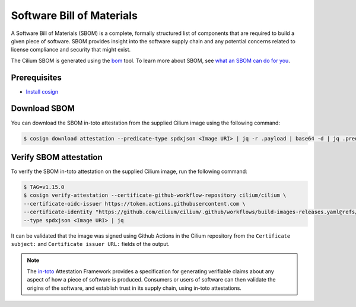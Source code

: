 .. only:: not (epub or latex or html)

    WARNING: You are looking at unreleased Cilium documentation.
    Please use the official rendered version released here:
    https://docs.cilium.io

.. _sbom:

**************************
Software Bill of Materials
**************************

A Software Bill of Materials (SBOM) is a complete, formally structured list of
components that are required to build a given piece of software. SBOM provides
insight into the software supply chain and any potential concerns related to
license compliance and security that might exist.

The Cilium SBOM is generated using the `bom`_ tool. To learn more about SBOM, see
`what an SBOM can do for you`_.

.. _`bom`: https://github.com/kubernetes-sigs/bom
.. _`what an SBOM can do for you`: https://www.chainguard.dev/unchained/what-an-sbom-can-do-for-you

Prerequisites
=============

- `Install cosign`_

.. _`Install cosign`: https://docs.sigstore.dev/cosign/installation/

Download SBOM
=============

You can download the SBOM in-toto attestation from the supplied Cilium image using the following command:

.. code-block:: shell-session

    $ cosign download attestation --predicate-type spdxjson <Image URI> | jq -r .payload | base64 -d | jq .predicate > ciliumSBOM.spdx.json

Verify SBOM attestation
=======================

To verify the SBOM in-toto attestation on the supplied Cilium image, run the following command:

.. code-block:: shell-session

    $ TAG=v1.15.0
    $ cosign verify-attestation --certificate-github-workflow-repository cilium/cilium \
    --certificate-oidc-issuer https://token.actions.githubusercontent.com \
    --certificate-identity "https://github.com/cilium/cilium/.github/workflows/build-images-releases.yaml@refs/tags/${TAG}" \
    --type spdxjson <Image URI> | jq

It can be validated that the image was signed using Github Actions in the Cilium
repository from the ``Certificate subject:`` and ``Certificate issuer URL:`` fields of the output.

.. note::
    The `in-toto`_ Attestation Framework provides a specification for generating
    verifiable claims about any aspect of how a piece of software is produced.
    Consumers or users of software can then validate the origins of the software,
    and establish trust in its supply chain, using in-toto attestations.

.. _`in-toto`: https://in-toto.io/
